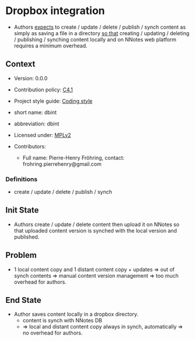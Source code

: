 # STORY-TEMPLATE-VERSION: 4.3.0

* Dropbox integration

  - Authors _expects_ to create / update / delete / publish / synch content as
    simply as saving a file in a directory _so that_ creating / updating /
    deleting / publishing / synching content locally and on NNotes web platform
    requires a minimum overhead.



** Context

   - Version: 0.0.0

   - Contribution policy: [[http://rfc.zeromq.org/spec:22][C4.1]]

   - Project style guide: [[https://github.com/nomosyn/resources][Coding style]]

   - short name: dbint

   - abbreviation: dbint

   - Licensed under: [[https://www.mozilla.org/MPL/2.0/][MPLv2]]

   - Contributors:
       - Full name: Pierre-Henry Fröhring, contact: frohring.pierrehenry@gmail.com



*** Definitions

    - create / update / delete / publish / synch



** Init State

   - Authors create / update / delete content then upload it on NNotes so that
     uploaded content version is synched with the local version and published.



** Problem

   - 1 local content copy and 1 distant content copy + updates => out of synch
     contents => manual content version management => too much overhead for
     authors.



** End State

   - Author saves content locally in a dropbox directory.
       - content is synch with NNotes DB
       - => local and distant content copy always in synch, automatically => no
         overhead for authors.
